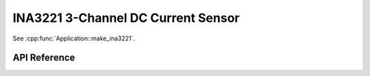 INA3221 3-Channel DC Current Sensor
===================================

.. cpp:namespace:: nullptr

See :cpp:func:`Application::make_ina3221`.

API Reference
-------------

.. cpp:namespace:: nullptr

.. doxygenclass:: sensor::INA3221Component
    :members:
    :protected-members:
    :undoc-members:

.. doxygenenum:: INA3221VoltageSensor
.. doxygenenum:: INA3221CurrentSensor
.. doxygenenum:: INA3221PowerSensor
.. doxygendefine:: USE_INA3221
